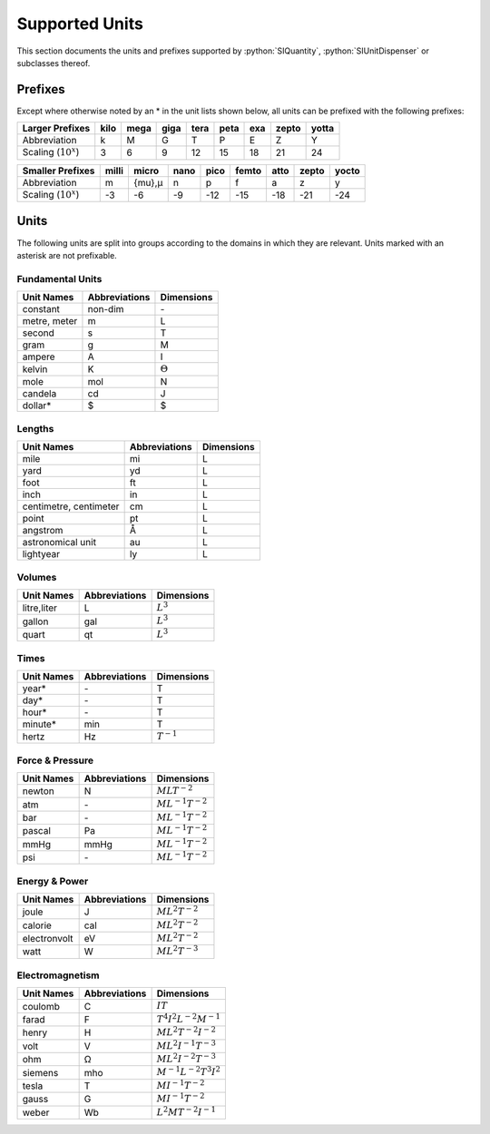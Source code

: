 Supported Units
===============

This section documents the units and prefixes supported by :python:`SIQuantity`,
:python:`SIUnitDispenser` or subclasses thereof.

Prefixes
~~~~~~~~

Except where otherwise noted by an \* in the unit lists shown below, all units
can be prefixed with the following prefixes:

.. tabularcolumns:: |r||c|c|c|c|c|c|c|c| 

======================= ======= ======= ======= ======= ======= ======= ======= ======= 
Larger Prefixes         kilo    mega    giga    tera    peta    exa     zepto   yotta
======================= ======= ======= ======= ======= ======= ======= ======= ======= 
Abbreviation            k       M       G       T       P       E       Z       Y
Scaling (:math:`10^x`)  3       6       9       12      15      18      21      24
======================= ======= ======= ======= ======= ======= ======= ======= ======= 

.. tabularcolumns:: |r||c|c|c|c|c|c|c|c| 

======================= ======= ======= ======= ======= ======= ======= ======= ======= 
Smaller Prefixes        milli   micro   nano    pico    femto   atto    zepto   yocto
======================= ======= ======= ======= ======= ======= ======= ======= ======= 
Abbreviation            m       {mu},μ  n       p       f       a       z       y
Scaling (:math:`10^x`)  -3      -6      -9      -12     -15     -18     -21     -24
======================= ======= ======= ======= ======= ======= ======= ======= ======= 


Units
~~~~~~~~

The following units are split into groups according to the domains in which they are 
relevant. Units marked with an asterisk are not prefixable.

Fundamental Units
-----------------

.. tabularcolumns:: |c|c|c|

=============== =============== ===============
Unit Names      Abbreviations   Dimensions
=============== =============== ===============
constant        non-dim         \-
metre, meter    m               L
second          s               T
gram            g               M
ampere          A               I
kelvin          K               :math:`\Theta`
mole            mol             N
candela         cd              J
dollar*         $               $
=============== =============== ===============


Lengths
-------

.. tabularcolumns:: |c|c|c|

====================== =============== ================
Unit Names             Abbreviations   Dimensions
====================== =============== ================
mile                   mi              L
yard                   yd              L
foot                   ft              L
inch                   in              L
centimetre, centimeter cm              L
point                  pt              L
angstrom               Å               L
astronomical unit      au              L
lightyear              ly              L
====================== =============== ================


Volumes
-------

.. tabularcolumns:: |c|c|c|

================= =============== ================
Unit Names        Abbreviations   Dimensions
================= =============== ================
litre,liter       L               :math:`L^{3}`
gallon            gal             :math:`L^{3}`
quart             qt              :math:`L^{3}`
================= =============== ================


Times
-----

.. tabularcolumns:: |c|c|c|

================= =============== ================
Unit Names        Abbreviations   Dimensions
================= =============== ================
year*             \-              T
day*              \-              T
hour*             \-              T
minute*           min             T
hertz             Hz              :math:`T^{-1}`
================= =============== ================


Force & Pressure
----------------

.. tabularcolumns:: |c|c|c|

================= =============== =====================
Unit Names        Abbreviations   Dimensions
================= =============== =====================
newton            N               :math:`MLT^{-2}`
atm               \-              :math:`ML^{-1}T^{-2}`
bar               \-              :math:`ML^{-1}T^{-2}`
pascal            Pa              :math:`ML^{-1}T^{-2}`
mmHg              mmHg            :math:`ML^{-1}T^{-2}`
psi               \-              :math:`ML^{-1}T^{-2}`
================= =============== =====================


Energy & Power
--------------

.. tabularcolumns:: |c|c|c|

================= =============== =====================
Unit Names        Abbreviations   Dimensions
================= =============== =====================
joule             J               :math:`ML^{2}T^{-2}`
calorie           cal             :math:`ML^{2}T^{-2}`
electronvolt      eV              :math:`ML^{2}T^{-2}`
watt              W               :math:`ML^{2}T^{-3}`
================= =============== =====================


Electromagnetism
----------------

.. tabularcolumns:: |c|c|c|

================= =============== ==============================
Unit Names        Abbreviations   Dimensions
================= =============== ==============================
coulomb           C               :math:`IT`
farad             F               :math:`T^{4}I^{2}L^{-2}M^{-1}`
henry             H               :math:`ML^{2}T^{-2}I^{-2}`
volt              V               :math:`ML^{2}I^{-1}T^{-3}`
ohm               Ω               :math:`ML^{2}I^{-2}T^{-3}`
siemens           mho             :math:`M^{-1}L^{-2}T^{3}I^{2}`
tesla             T               :math:`MI^{-1}T^{-2}`
gauss             G               :math:`MI^{-1}T^{-2}`
weber             Wb              :math:`L^{2}MT^{-2}I^{-1}`
================= =============== ==============================



